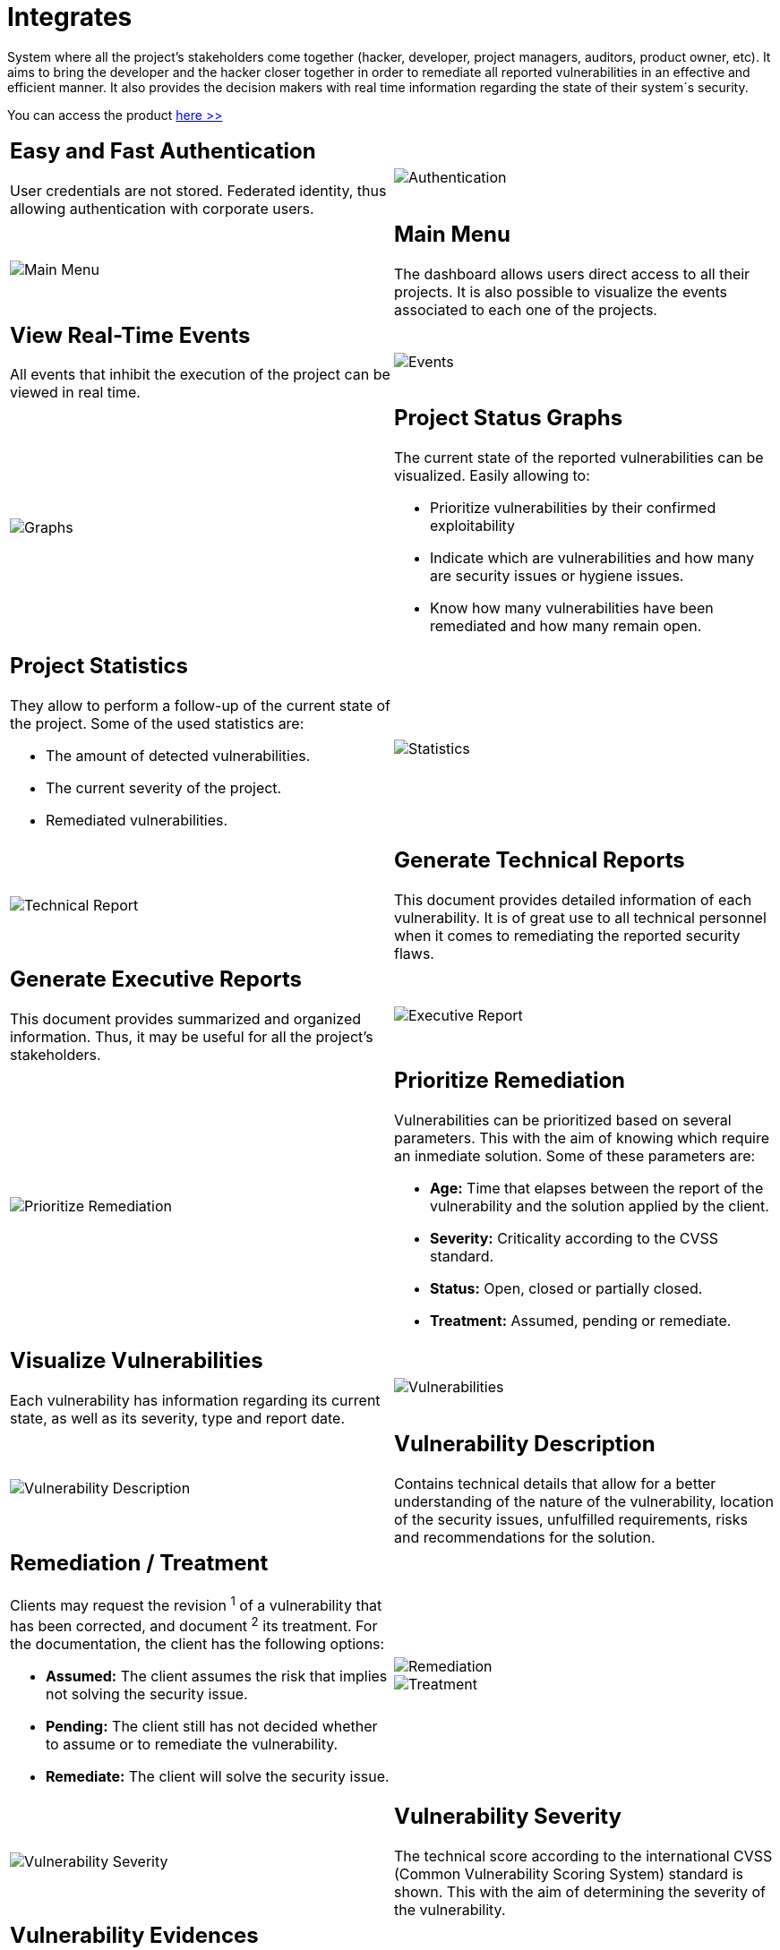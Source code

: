 :slug: products/integrates/
:category: products
:description: Integrates is a system which provides all interested parties information and updates about the current state of the project, the number of security findings discovered and its criticality, occurrences, among other information in order to keep close contact with our customers.
:keywords: FLUID, Products, Integrates, Ethical Hacking, Pentesting, Security.
:translate: productos/integrates/

= Integrates

System where all the project's stakeholders come together
(hacker, developer, project managers, auditors, product owner, etc).
It aims to bring the developer and the hacker closer together
in order to remediate all reported vulnerabilities
in an effective and efficient manner.
It also provides the decision makers
with real time information
regarding the state of their system´s security.

You can access the product [button]#link:../../../../integrates[here >>]#

[role="integrates tb-alt"]
[cols=2, frame="none"]
|====
a|== Easy and Fast Authentication

User credentials are not stored.
Federated identity, thus allowing authentication with corporate users.
a|image::authentication.png[Authentication]

a|image::main-menu.png[Main Menu]
a|== Main Menu

The dashboard allows users direct access to all their projects.
It is also possible to visualize the events associated to each one of the projects.

a|== View Real-Time Events

All events that inhibit the execution of the project
can be viewed in real time.
a|image::eventualities.png[Events]

a|image::graphs.png[Graphs]

a|== Project Status Graphs

The current state of the reported vulnerabilities can be visualized.
Easily allowing to:

* Prioritize vulnerabilities by their confirmed exploitability
* Indicate which are vulnerabilities and how many are security issues or hygiene issues.
* Know how many vulnerabilities have been remediated and how many remain open.

a|== Project Statistics

They allow to perform a follow-up of the current state of the project.
Some of the used statistics are:

* The amount of detected vulnerabilities.
* The current severity of the project.
* Remediated vulnerabilities.
a|image::metrics.png[Statistics]

a|image::technical-report.png[Technical Report]
a|== Generate Technical Reports

This document provides detailed information of each vulnerability.
It is of great use to all technical personnel
when it comes to remediating the reported security flaws.

a|== Generate Executive Reports

This document provides summarized and organized information.
Thus, it may be useful for all the project's stakeholders.

a|image::executive-report.png[Executive Report]

a|image::prioritize-remediation.png[Prioritize Remediation]
a|== Prioritize Remediation

Vulnerabilities can be prioritized based on several parameters.
This with the aim of knowing which require an inmediate solution.
Some of these parameters are:

* *Age:* Time that elapses between the report of the vulnerability and the solution applied
by the client.
* *Severity:* Criticality according to the CVSS standard.
* *Status:* Open, closed or partially closed.
* *Treatment:* Assumed, pending or remediate.

a|== Visualize Vulnerabilities

Each vulnerability has information regarding its current state,
as well as its severity, type and report date.
a|image::vulnerabilities.png[Vulnerabilities]

a|image::vulnerability-description.png[Vulnerability Description]
a|== Vulnerability Description

Contains technical details
that allow for a better understanding
of the nature of the vulnerability,
location of the security issues,
unfulfilled requirements,
risks and recommendations for the solution.

a|== Remediation / Treatment

Clients may request the revision ^1^ of a vulnerability that has been corrected,
and document ^2^ its treatment.
For the documentation, the client has the following options:

* *Assumed:* The client assumes the risk that implies not solving the security issue.
* *Pending:* The client still has not decided whether to assume or to remediate the vulnerability.
* *Remediate:* The client will solve the security issue.
a|image::remediation.png[Remediation]

image::treatment.png[Treatment]

a|image::vulnerability-severity.png[Vulnerability Severity]
a|== Vulnerability Severity

The technical score
according to the international CVSS (Common Vulnerability Scoring System) standard
is shown.
This with the aim of determining the severity of the vulnerability.

a|== Vulnerability Evidences

The evidence of the existence of the vulnerability is shown graphically.
In some cases, the exploitation process is shown by the means of an animation.
a|image::vulnerability-evidence.gif[Vulnerability Evidence]

a|image::vulnerability-exploitation.png[Vulnerability Exploitation]
a|== Vulnerability Exploit

The *script* used to exploit the vulnerability is shown.
This can be reused to validate the applied corrections.

If the user has acquired a licence of the product link:../asserts/[Asserts],
he may reproduce the vulnerability.

a|== Timeline of the Vulnerability

Shows the evolution of the vulnerability across time,
indexing the report dates
and the different closing cycles performed.
This section is of great utility to know the effectiveness of the closing cycles performed.
a|image::timeline.png[Timeline]

a|image::vulnerability-comments.png[Vulnerability Comments]
a|== Solution of Doubts regarding the Vulnerabilities

The project's stakeholders, FLUID included,
may exchange insights, doubts or observations
regarding the vulnerability in question.
This section helps the developers understand where the issue is located
in order to apply a solution.

a|== Chat with Us

It allows the users to solve doubts regarding the vulnerabilities
or the platform itself.

The engineering team will reply in less than 4 hours during business hours(8a.m - 5p.m).
A notification will also be sent via e-mail
once a reply to the question has been posted.
a|image::chat.png[Chat]

a|image::mail.png[Mail]
a|== Notifications via e-mail

Notifications are sent via e-mail to the project's stakeholders.
Some of them are:

* Weekly, regarding new reported vulnerabilities.
* When a user comments in a specific vulnerability.
* When a user reports that a vulnerability has been remediated.
* When a validation of the remediation of a vulnerability is made.

a|== Knowledge Base

Users have access to FLUID's product (link:../../defends/[Defends]).
Here they can find examples about how to fulfill the security requirements
that are verified in the tests performed.
a|image::knowledge-base.png[Knowledge Base]
|====

